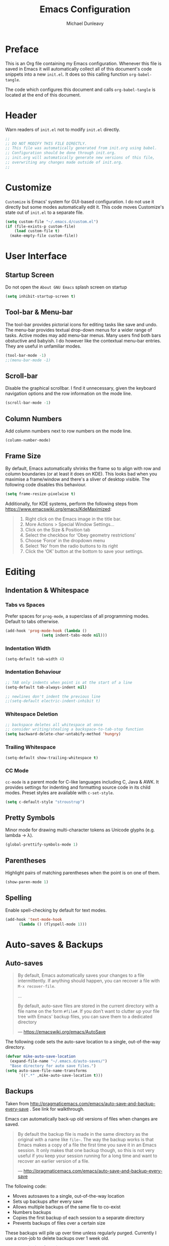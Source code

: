 #+TITLE:	Emacs Configuration
#+AUTHOR:	Michael Dunleavy


* Preface

This is an Org file containing my Emacs configuration. Whenever this
file is saved in Emacs it will automatically collect all of this
document's code snippets into a new ~init.el~. It does so this calling
function =org-babel-tangle=.

The code which configures this document and calls =org-babel-tangle=
is located at the end of this document.


* Header

Warn readers of ~init.el~ not to modify ~init.el~ directly.

#+BEGIN_SRC emacs-lisp :comments no
  ;;
  ;; DO NOT MODIFY THIS FILE DIRECTLY.
  ;; This file was automatically generated from init.org using babel.
  ;; Configuration should be done through init.org.
  ;; init.org will automatically generate new versions of this file,
  ;; overwriting any changes made outside of init.org.
  ;;

#+END_SRC


* Customize

~Customize~ is Emacs' system for GUI-based configuration. I do not use
it directly but some modes automatically edit it. This code moves
Customize's state out of ~init.el~ to a separate file.

#+BEGIN_SRC emacs-lisp
  (setq custom-file "~/.emacs.d/custom.el")
  (if (file-exists-p custom-file)
      (load custom-file t)
    (make-empty-file custom-file))
#+END_SRC


* User Interface

** Startup Screen

Do not open the ~About GNU Emacs~ splash screen on startup

#+BEGIN_SRC emacs-lisp
  (setq inhibit-startup-screen t)
#+END_SRC


** Tool-bar & Menu-bar

The tool-bar provides pictorial icons for editing tasks like save and
undo. The menu-bar provides textual drop-down menus for a wider range
of tasks. Active modes may add menu-bar menus. Many users find both
bars obstuctive and babyish. I do however like the contextual menu-bar
entries. They are useful in unfamiliar modes.

#+BEGIN_SRC emacs-lisp
  (tool-bar-mode -1)
  ;;(menu-bar-mode -1)
#+END_SRC


** Scroll-bar

Disable the graphical scrollbar. I find it unnecessary, given the
keyboard navigation options and the row information on the mode line.

#+BEGIN_SRC emacs-lisp
  (scroll-bar-mode -1)
#+END_SRC


** Column Numbers

Add column numbers next to row numbers on the mode line.

#+BEGIN_SRC emacs-lisp
  (column-number-mode)
#+END_SRC


** Frame Size

By default, Emacs automatically shrinks the frame so to align with row
and column boundaries (or at least it does on KDE). This looks bad
when you maximise a frame/window and there's a sliver of desktop
visible. The following code disables this behaviour.

#+BEGIN_SRC emacs-lisp
  (setq frame-resize-pixelwise t)
#+END_SRC

Additionally, for KDE systems, perform the following steps from
https://www.emacswiki.org/emacs/KdeMaximized:

#+BEGIN_QUOTE
    1. Right click on the Emacs image in the title bar.
    2. More Actions > Special Window Settings…
    3. Click on the Size & Position tab
    4. Select the checkbox for ‘Obey geometry restrictions’
    5. Choose ‘Force’ in the dropdown menu
    6. Select ‘No’ from the radio buttons to its right
    7. Click the ‘OK’ button at the bottom to save your settings.
#+END_QUOTE


* Editing

** Indentation & Whitespace

*** Tabs vs Spaces

Prefer spaces for ~prog-mode~, a superclass of all programming
modes. Default to tabs otherwise.

#+BEGIN_SRC emacs-lisp
  (add-hook 'prog-mode-hook (lambda ()
			      (setq indent-tabs-mode nil)))
#+END_SRC


*** Indentation Width

#+BEGIN_SRC emacs-lisp
  (setq-default tab-width 4)
#+END_SRC


*** Indentation Behaviour

#+BEGIN_SRC emacs-lisp
  ;; TAB only indents when point is at the start of a line
  (setq-default tab-always-indent nil)

  ;; newlines don't indent the previous line
  ;;(setq-default electric-indent-inhibit t)
#+END_SRC


*** Whitespace Deletion

#+BEGIN_SRC emacs-lisp
  ;; backspace deletes all whitespace at once
  ;; consider writing/stealing a backspace-to-tab-stop function
  (setq backward-delete-char-untabify-method 'hungry)
#+END_SRC


*** Trailing Whitespace

#+BEGIN_SRC emacs-lisp
  (setq-default show-trailing-whitespace t)
#+END_SRC


*** CC Mode

~cc-mode~ is a parent mode for C-like languages including C, Java &
AWK. It provides settings for indenting and formatting source code in
its child modes. Preset styles are available with ~c-set-style~.

#+BEGIN_SRC emacs-lisp
  (setq c-default-style "stroustrup")
#+END_SRC


** Pretty Symbols

Minor mode for drawing multi-character tokens as Unicode glyphs
(e.g. lambda -> λ).

#+BEGIN_SRC emacs-lisp
  (global-prettify-symbols-mode 1)
#+END_SRC


** Parentheses

Highlight pairs of matching parentheses when the point is on one of
them.

#+BEGIN_SRC emacs-lisp
  (show-paren-mode 1)
#+END_SRC


** Spelling

Enable spell-checking by default for text modes.

#+BEGIN_SRC emacs-lisp
  (add-hook 'text-mode-hook
	    (lambda () (flyspell-mode 1)))
#+END_SRC


* Auto-saves & Backups

** Auto-saves

#+BEGIN_QUOTE
	By default, Emacs automatically saves your changes to a file
	intermittently. If anything should happen, you can recover a file
	with ~M-x recover-file~.

	...

	By default, auto-save files are stored in the current directory
	with a file name on the form ~#file#~. If you don’t want to
	clutter up your file tree with Emacs' backup files, you can save
	them to a dedicated directory

	--- https://emacswiki.org/emacs/AutoSave
#+END_QUOTE

The following code sets the auto-save location to a single,
out-of-the-way directory.

#+BEGIN_SRC emacs-lisp
  (defvar mike-auto-save-location
	(expand-file-name "~/.emacs.d/auto-saves/")
	"Base directory for auto save files.")
  (setq auto-save-file-name-transforms
		`((".*" ,mike-auto-save-location t)))
#+END_SRC


** Backups

Taken from
http://pragmaticemacs.com/emacs/auto-save-and-backup-every-save . See
link for walkthrough.

Emacs can automatically back-up old versions of files when changes are
saved.

#+BEGIN_QUOTE
	By default the backup file is made in the same directory as the
	original with a name like ~file~~. The way the backup works is
	that Emacs makes a copy of a file the first time you save it in an
	Emacs session. It only makes that one backup though, so this is
	not very useful if you keep your session running for a long time
	and want to recover an earlier version of a file.

	--- http://pragmaticemacs.com/emacs/auto-save-and-backup-every-save
#+END_QUOTE

The following code:
- Moves autosaves to a single, out-of-the-way location
- Sets up backups after every save
- Allows multiple backups of the same file to co-exist
- Numbers backups
- Copies the first backup of each session to a separate directory
- Prevents backups of files over a certain size

These backups will pile up over time unless regularly
purged. Currently I use a cron-job to delete backups over 1 week old.

#+BEGIN_SRC emacs-lisp
  ;; custom backup location
  ;; will contain sub-directories for per-session and per-save backups
  (defvar mike-backup-location (expand-file-name "~/.emacs.d/backups/")
	"Base directory for backup files.")

  ;; set default/per-save backup location
  (setq backup-directory-alist
	`((".*" . ,(expand-file-name "per-save/" mike-backup-location))))

  (setq
   backup-by-copying t        ; don't clobber symlinks
   kept-new-versions 1000     ; keep n latest versions
   kept-old-versions 0        ; don't bother with old versions
   delete-old-versions t      ; don't ask about deleting old versions
   version-control t          ; number backups
   vc-make-backup-files t)    ; backup version controlled files

  (defvar mike-backup-file-size-limit (* 5 1024 1024)
	"Maximum size of a file (in bytes) that should be copied at each savepoint.")

  (defun mike-backup-every-save ()
	"Backup files every time they are saved, as well as at the start of each session"

	;; when at start of session
	(when (not buffer-backed-up)
	  ;; settings for per-session backup
	  (let ((backup-directory-alist
			 `((".*" . ,(expand-file-name "per-session/" mike-backup-location))))
			(kept-new-versions 1000))

		;; make a per-session backup
		(if (<= (buffer-size) mike-backup-file-size-limit)
			(progn
			  (message "Made per-session backup of %s" (buffer-name))
			  (backup-buffer))
		  (warn
		   "Buffer %s too large to backup - increase value of mike-backup-file-size-limit"
		   (buffer-name)))))

	;; always
	(let ((buffer-backed-up nil))
	  (if (<= (buffer-size) mike-backup-file-size-limit)
		  (progn
			(message "Made per-save backup of %s" (buffer-name))
			(backup-buffer))
		(warn
		 "Buffer %s too large to backup - increase value of mike-backup-file-size-limit"
		 (buffer-name)))))

  (add-hook 'before-save-hook 'mike-backup-every-save)
#+END_SRC


* Miscellaneous

** Symbolic Links

Disable warning about following symbolic links to version controlled
directories.

#+BEGIN_SRC emacs-lisp
  ;; honestly, I don't know the full implications of this one
  ;; I just want the yes/no prompt gone
  ;; I think it screws up my init.el generation if set to true
  (setq vc-follow-symlinks nil)
#+END_SRC


* init.org

** Org-mode Properties

*** Tangling

Mark all source blocks for compilation.

#+BEGIN_SRC org :tangle no
  #+PROPERTY: header-args  :tangle yes
#+END_SRC
#+PROPERTY: header-args  :tangle yes


*** Comments

Put comments in output file to denote sections.

#+BEGIN_SRC org :tangle no
  #+PROPERTY: header-args+ :comments yes
#+END_SRC
#+PROPERTY: header-args+ :comments yes


*** Results

Prevent evaluation results from being appended to ~init.org~.

#+BEGIN_SRC org :tangle no
  #+PROPERTY: header-args+ :results silent
#+END_SRC
#+PROPERTY: header-args+ :results silent


** Emacs File Local Variables

Compile ~init.el~ whenever ~init.org~ is saved in Emacs.

_The start of the local variables list should be no more than 3000
characters from the end of the file..._ I had a very unpleasant time
figuring that out.

#+BEGIN_SRC org :tangle no
  # Local Variables:
  # eval: (add-hook 'after-save-hook 'org-babel-tangle nil t)
  # End:
#+END_SRC

# Local Variables:
# eval: (add-hook 'after-save-hook 'org-babel-tangle nil t)
# End:
